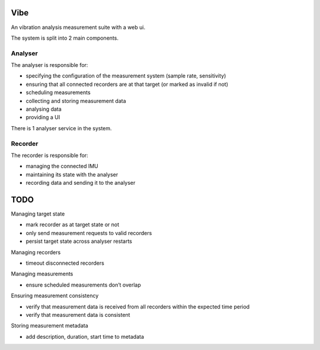 Vibe
====

.. image:: https://travis-ci.org/3ll3d00d/vibe.svg?branch=master
   :target: https://travis-ci.org/3ll3d00d/vibe
   :alt: Continuous Integration

.. image:: https://codecov.io/gh/3ll3d00d/vibe/branch/master/graph/badge.svg
   :target: https://codecov.io/gh/3ll3d00d/vibe
   :alt: Code Coverage

.. image:: https://landscape.io/github/3ll3d00d/vibe/master/landscape.svg?style=flat
   :target: https://landscape.io/github/3ll3d00d/vibe/master
   :alt: Code Health

.. image:: https://readthedocs.org/projects/vibe/badge/?version=latest
   :target: http://vibe.readthedocs.io/en/latest/
   :alt: readthedocs


An vibration analysis measurement suite with a web ui.

The system is split into 2 main components.

Analyser
--------

The analyser is responsible for:

-  specifying the configuration of the measurement system (sample rate,
   sensitivity)
-  ensuring that all connected recorders are at that target (or marked
   as invalid if not)
-  scheduling measurements
-  collecting and storing measurement data
-  analysing data
-  providing a UI

There is 1 analyser service in the system.

Recorder
--------

The recorder is responsible for:

-  managing the connected IMU
-  maintaining its state with the analyser
-  recording data and sending it to the analyser

TODO
====

Managing target state

-  mark recorder as at target state or not
-  only send measurement requests to valid recorders
-  persist target state across analyser restarts

Managing recorders

-  timeout disconnected recorders

Managing measurements

-  ensure scheduled measurements don’t overlap

Ensuring measurement consistency

-  verify that measurement data is received from all recorders within
   the expected time period
-  verify that measurement data is consistent

Storing measurement metadata

-  add description, duration, start time to metadata